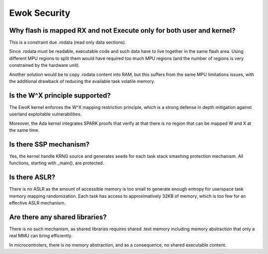 .. _faq_security:

Ewok Security
=============

Why flash is mapped RX and not Execute only for both user and kernel?
----------------------------------------------------------------------

This is a constraint due .rodata (read only data sections).

Since .rodata must be readable, executable code and such data have to
live together in the same flash area. Using different MPU regions to split
them would have required too much MPU regions (and the number of regions
is very constrained by the hardware unit).

Another solution would be to copy .rodata content into RAM, but this
suffers from the same MPU limitations issues, with the additional drawback
of reducing the available task volatile memory.

Is the W^X principle supported?
--------------------------------

The EwoK kernel enforces the W^X mapping restriction principle, which is a
strong defense in depth mitigation against userland exploitable
vulnerabilities.

Moreover, the Ada kernel integrates SPARK proofs that verify at that there is
no region that can be mapped W and X at the same time.

Is there SSP mechanism?
-----------------------

Yes, the kernel handle KRNG source and generates seeds for each task stack
smashing protection mechanism. All functions, starting with _main(), are
protected.


Is there ASLR?
--------------

There is no ASLR as the amount of accessible memory is too small to generate
enough entropy for userspace task memory mapping randomization. Each task has
access to approximatively 32KB of memory, which is too few for an effective
ASLR mechanism.

Are there any shared libraries?
-------------------------------

There is no such mechanism, as shared libraries requires shared .text memory
including memory abstraction that only a real MMU can bring efficiently.

In microcontrolers, there is no memory abstraction, and as a consequence, no
shared executable content.


